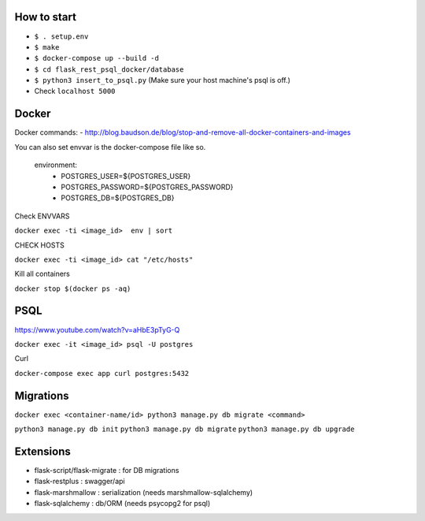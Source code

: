 How to start
============

- ``$ . setup.env``
- ``$ make``
- ``$ docker-compose up --build -d``
- ``$ cd flask_rest_psql_docker/database``
- ``$ python3 insert_to_psql.py`` (Make sure your host machine's psql is off.)
- Check ``localhost 5000``

Docker
============

Docker commands:
- http://blog.baudson.de/blog/stop-and-remove-all-docker-containers-and-images

You can also set envvar is the docker-compose file like so.

    environment:
          - POSTGRES_USER=${POSTGRES_USER}
          - POSTGRES_PASSWORD=${POSTGRES_PASSWORD}
          - POSTGRES_DB=${POSTGRES_DB}

Check ENVVARS

``docker exec -ti <image_id>  env | sort``

CHECK HOSTS

``docker exec -ti <image_id> cat "/etc/hosts"``

Kill all containers

``docker stop $(docker ps -aq)``

PSQL
============

https://www.youtube.com/watch?v=aHbE3pTyG-Q

``docker exec -it <image_id> psql -U postgres``

Curl

``docker-compose exec app curl postgres:5432``

Migrations
============

``docker exec <container-name/id> python3 manage.py db migrate <command>``

``python3 manage.py db init``
``python3 manage.py db migrate``
``python3 manage.py db upgrade``


Extensions
============

- flask-script/flask-migrate : for DB migrations
- flask-restplus : swagger/api
- flask-marshmallow : serialization (needs marshmallow-sqlalchemy)
- flask-sqlalchemy : db/ORM (needs psycopg2 for psql)




